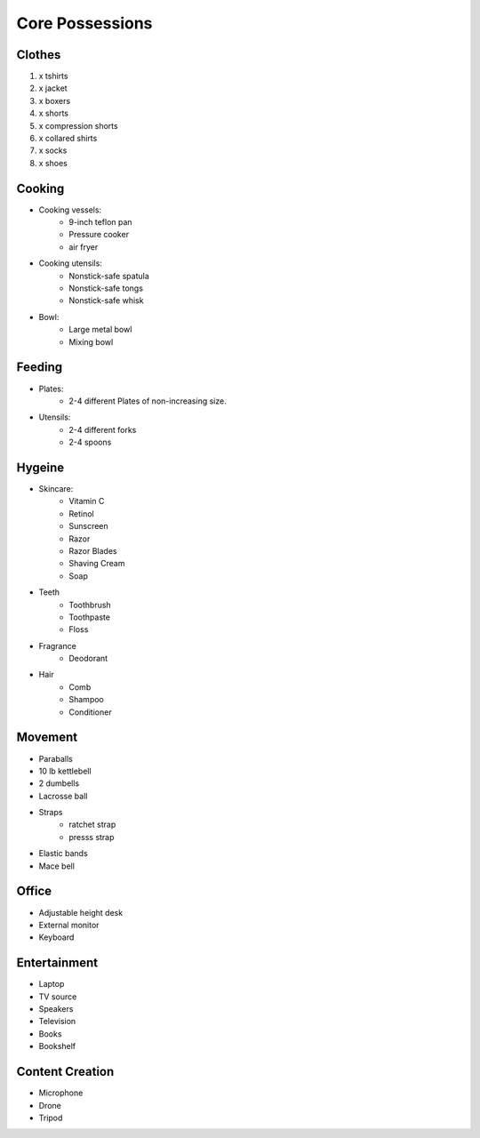 Core Possessions
----------------

Clothes
=======

#. x tshirts
#. x jacket
#. x boxers
#. x shorts
#. x compression shorts
#. x collared shirts
#. x socks
#. x shoes

Cooking
=======

- Cooking vessels:
    - 9-inch teflon pan
    - Pressure cooker
    - air fryer
- Cooking utensils:
    - Nonstick-safe spatula
    - Nonstick-safe tongs
    - Nonstick-safe whisk
- Bowl:
    - Large metal bowl
    - Mixing bowl

Feeding
=======

- Plates:
    - 2-4 different Plates of non-increasing size.
- Utensils:
    - 2-4 different forks
    - 2-4 spoons

Hygeine
=======

- Skincare:
    - Vitamin C
    - Retinol
    - Sunscreen
    - Razor
    - Razor Blades
    - Shaving Cream
    - Soap
- Teeth
    - Toothbrush
    - Toothpaste
    - Floss
- Fragrance
    - Deodorant
- Hair
    - Comb
    - Shampoo
    - Conditioner

Movement
========

- Paraballs
- 10 lb kettlebell
- 2 dumbells
- Lacrosse ball
- Straps
   - ratchet strap
   - presss strap
- Elastic bands
- Mace bell

Office
======

- Adjustable height desk
- External monitor
- Keyboard

Entertainment
=============

- Laptop
- TV source
- Speakers
- Television
- Books
- Bookshelf

Content Creation
================

- Microphone
- Drone
- Tripod

